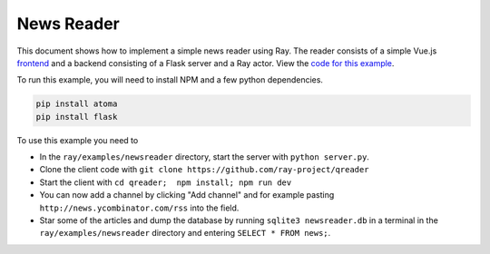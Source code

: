 News Reader
===========

This document shows how to implement a simple news reader using Ray. The reader
consists of a simple Vue.js `frontend`_ and a backend consisting of a Flask
server and a Ray actor. View the `code for this example`_.

To run this example, you will need to install NPM and a few python dependencies.

.. code-block:: bash

  pip install atoma
  pip install flask


To use this example you need to

* In the ``ray/examples/newsreader`` directory, start the server with
  ``python server.py``.
* Clone the client code with ``git clone https://github.com/ray-project/qreader``
* Start the client with ``cd qreader;  npm install; npm run dev``
* You can now add a channel by clicking "Add channel" and for example pasting
  ``http://news.ycombinator.com/rss`` into the field.
* Star some of the articles and dump the database by running
  ``sqlite3 newsreader.db`` in a terminal in the ``ray/examples/newsreader``
  directory and entering ``SELECT * FROM news;``.

.. _`frontend`: https://github.com/saqueib/qreader
.. _`code for this example`: https://github.com/ray-project/ray/tree/master/examples/newsreader
